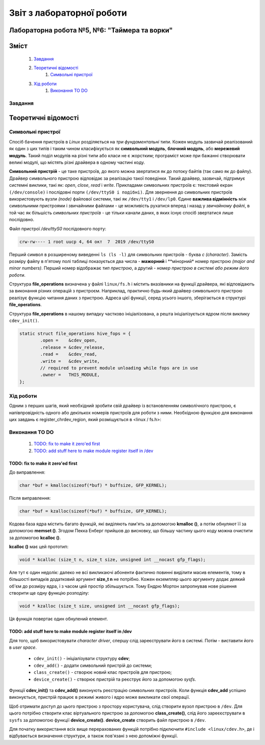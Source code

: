 ==========================
Звіт з лабораторної роботи
==========================
Лабораторна робота №5, №6: "Таймера та ворки"
_________________________________________

Зміст
_____
	#. `Завдання`_
	#. `Теоретичні відомості`_
		#. `Символьні пристрої`_
	#. `Хід роботи`_
		#. `Виконання TO DO`_	


Завдання
~~~~~~~~

Теоретичні відомості
____________________

Символьні пристрої
~~~~~~~~~~~~~~~~~~

Спосіб бачення пристроїв в `Linux` розділяється на *три фундаментальні типи*. Кожен модуль зазвичай реалізований як один з цих типів і таким чином класифікується як **символьний модуль**, **блочний модуль**, або **мережевий модуль**. Такий поділ модулів на різні типи або класи не є жорстким; програміст може при бажанні створювати великі модулі, що містять різні драйвера в одному частині коду.

**Символьний пристрій** - це таке пристроїв, до якого можна звертатися як до потоку байтів (так само як до файлу). Драйвер символьного пристрою відповідає за реалізацію такої поведінки. Такий драйвер, зазвичай,  підтримує системні виклики, такі як: *open*, *close*, *read* і *write*. Прикладами символьних пристроїв є: текстовий екран ``(/dev/console)`` і послідовні порти ``(/dev/ttyS0 і подібні)``. Для звернення до символьних пристроїв використовують вузли *(node)* файлової системи, такі як ``/dev/tty1`` і ``/dev/lp0``. Єдине **важлива відмінність** між символьними пристроями і звичайними файлами - це можливість рухатися вперед і назад у *звичайному файлі*, в той час як більшість *символьних пристроїв* - це тільки канали даних, в яких існує спосіб звертатися лише послідовно.

Файл пристрої `/dev/ttyS0` послідовного порту:

.. code-block:: c

	crw-rw---- 1 root uucp 4, 64 окт  7  2019 /dev/ttyS0

Перший символ в розширеному виведенні ``ls (ls -l)`` для символьних пристроїв - буква *c (character)*. Замість розміру файлу в п'ятому полі таблиці показується два числа - **мажорний** і **мінорний* номер пристрою *(major and minor numbers)*. Перший номер відображає *тип пристрою*, а другий - *номер пристрою в системі або режим його роботи*.

Структура **file_operations** визначена у файлі ``linux/fs.h`` і містить вказівники на функції драйвера, які відповідають за виконання різних операцій з пристроєм. Наприклад, практично будь-який драйвер символьного пристрою реалізує функцію читання даних з пристрою. Адреса цієї функції, серед усього іншого, зберігається в структурі **file_operations**.

Структура **file_operations** в нашому випадку частково ініціалізована, а решта ініціалізується ядром після виклику ``cdev_init()``.

.. code-block:: c

	static struct file_operations hive_fops = {
		.open =    &cdev_open,
		.release = &cdev_release,
		.read =    &cdev_read,
		.write =   &cdev_write,
		// required to prevent module unloading while fops are in use
		.owner =   THIS_MODULE,
	};

Хід роботи
~~~~~~~~~~

Одним з перших шагів, який необхідний зробити свій драйвер із встановленням символічного пристрою, є напівпровідність одного або декількох номерів пристроїв для роботи з ними. Необхідною функцією для виконання цих завдань є register_chrdev_region, який розміщується в <linux / fs.h>:


Виконання TO DO
~~~~~~~~~~~~~~~
	
	#. `TODO: fix to make it zero'ed first`_
	#. `TODO: add stuff here to make module register itself in /dev`_


TODO: fix to make it zero'ed first
""""""""""""""""""""""""""""""""""

До виправлення:

.. code-block:: c

	char *buf = kmalloc(sizeof(*buf) * buffsize, GFP_KERNEL);

Після виправлення:

.. code-block:: c

	char *buf = kzalloc(sizeof(*buf) * buffsize, GFP_KERNEL);

Кодова база ядра містить багато функцій, які виділяють пам'ять за допомогою **kmalloc ()**, а потім обнуляют її за допомогою **memset ()**. Згодом Пекка Енберг прийшов до висновку, що більшу частину цього коду можна очистити за допомогою **kcalloc ()**.

**kcalloc ()** має цей прототип:

.. code-block:: c

	void * kcalloc (size_t n, size_t size, unsigned int __nocast gfp_flags);

Але тут є один недолік: далеко не всі викликаючі абоненти фактично повинні виділити масив елементів, тому в більшості випадків додатковий аргумент **size_t n** не потрібно. Кожен екземпляр цього аргументу додає деякий об'єм до розміру ядра, і з часом цей простір збільшується. Тому Ендрю Мортон запропнував нове рішення створити ще одну функцію розподілу:

.. code-block:: c

	void * kzalloc (size_t size, unsigned int __nocast gfp_flags);

Ця функція повертає один обнулений елемент.

TODO: add stuff here to make module register itself in /dev
"""""""""""""""""""""""""""""""""""""""""""""""""""""""""""

Для того, щоб використовувати *character driver*, спершу слід зареєструвати його в системі. Потім - виставити його в *user space*.

	* ``cdev_init()`` - ініціалізувати структуру **cdev**;
	* ``cdev_add()`` - додати символьний пристрій до системи;
	* ``class_create()`` - створює новий клас пристроїв для пристрою;
	* ``device_create()`` - створює пристрій та реєструє його за допомогою *sysfs*.
	
Функції **cdev_init()** та **cdev_add()** виконують реєстрацію символьних пристроїв. 
Коли функція **cdev_add** успішно виконується, пристрій працює в режимі живого і ядро ​​може викликати свої операції.

Щоб отримати доступ до цього пристрою з простору користувача, слід створити вузол пристрою в ``/dev``. Для цього потрібно створити клас віртуального пристрою за допомогою **class_create()**, слід його зареєєструвати в  ``sysfs`` за допомогою функції **device_create()**. 
**device_create** створить файл пристрою в ``/dev``.

Для початку використання всіх вище перерахованих функцій потрібно підключити ``#include <linux/cdev.h>``, де і відбувається визначення структури, а також пов'язані з нею допоміжні функції.





